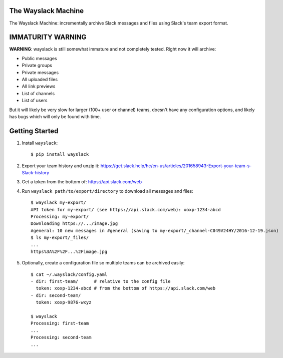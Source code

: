The Wayslack Machine
====================

The Wayslack Machine: incrementally archive Slack messages and files using
Slack's team export format.


IMMATURITY WARNING
==================

**WARNING**: wayslack is still somewhat immature and not completely tested.
Right now it will archive:

* Public messages
* Private groups
* Private messages
* All uploaded files
* All link previews
* List of channels
* List of users

But it will likely be very slow for larger (100+ user or channel) teams,
doesn't have any configuration options, and likely has bugs which will only be
found with time.


Getting Started
===============

1. Install ``wayslack``::

    $ pip install wayslack

2. Export your team history and unzip it: https://get.slack.help/hc/en-us/articles/201658943-Export-your-team-s-Slack-history

3. Get a token from the bottom of: https://api.slack.com/web

4. Run ``wayslack path/to/export/directory`` to download all messages and files::

    $ wayslack my-export/
    API token for my-export/ (see https://api.slack.com/web): xoxp-1234-abcd
    Processing: my-export/
    Downloading https://.../image.jpg
    #general: 10 new messages in #general (saving to my-export/_channel-C049V24HY/2016-12-19.json)
    $ ls my-export/_files/
    ...
    https%3A%2F%2F...%2Fimage.jpg

5. Optionally, create a configuration file so multiple teams can be archived easily::

    $ cat ~/.wayslack/config.yaml
    - dir: first-team/      # relative to the config file
      token: xoxp-1234-abcd # from the bottom of https://api.slack.com/web
    - dir: second-team/
      token: xoxp-9876-wxyz

    $ wayslack
    Processing: first-team
    ...
    Processing: second-team
    ...

